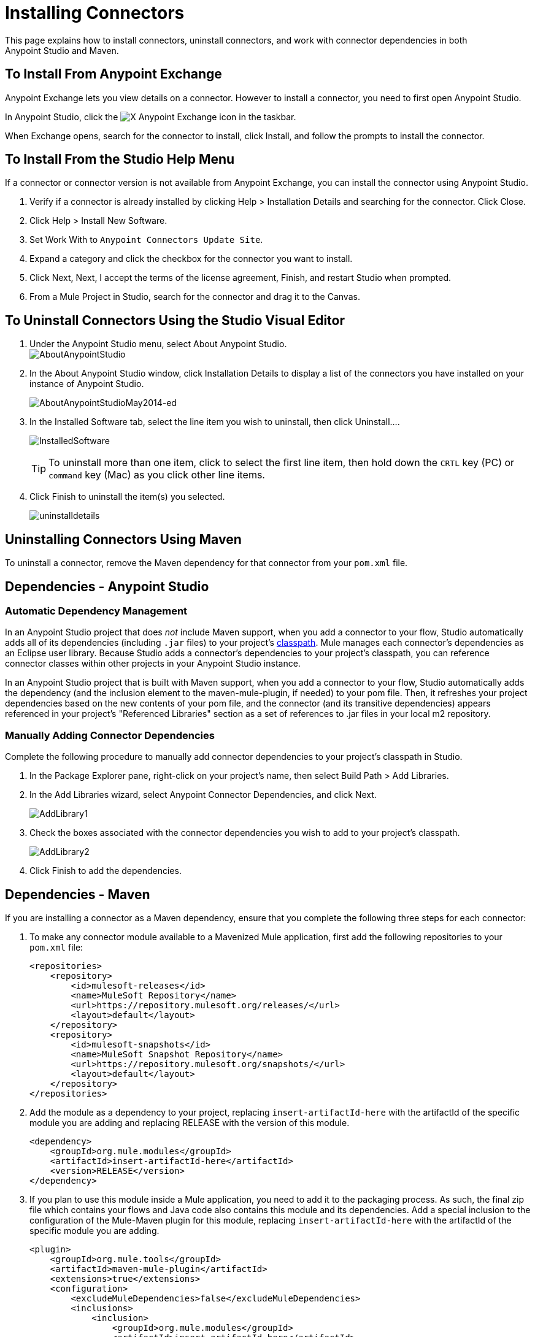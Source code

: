 = Installing Connectors
:keywords: mule, esb, studio, enterprise, connectors, install connectors

This page explains how to install connectors, uninstall connectors, and work with connector dependencies in both Anypoint Studio and Maven.

== To Install From Anypoint Exchange

Anypoint Exchange lets you view details on a connector. However to install a connector, you need to first open Anypoint Studio.

In Anypoint Studio, click the image:exchange-icon-in-studio.png[X] Anypoint Exchange icon in the taskbar.

When Exchange opens, search for the connector to install, click Install, and follow the prompts to install the connector.

== To Install From the Studio Help Menu

If a connector or connector version is not available from Anypoint Exchange, you can install the connector using Anypoint Studio.

. Verify if a connector is already installed by clicking Help > Installation Details and searching for the connector. Click Close.
. Click Help > Install New Software.
. Set Work With to `Anypoint Connectors Update Site`.
. Expand a category and click the checkbox for the connector you want to install.
. Click Next, Next, I accept the terms of the license agreement, Finish, and restart Studio when prompted.
. From a Mule Project in Studio, search for the connector and drag it to the Canvas.


== To Uninstall Connectors Using the Studio Visual Editor

. Under the Anypoint Studio menu, select About Anypoint Studio.  +
image:AboutAnypointStudio.png[AboutAnypointStudio]

. In the About Anypoint Studio window, click Installation Details to display a list of the connectors you have installed on your instance of Anypoint Studio. 
+
image:AboutAnypointStudioMay2014-ed.png[AboutAnypointStudioMay2014-ed]

. In the Installed Software tab, select the line item you wish to uninstall, then click Uninstall…. 
+
image:InstalledSoftware.png[InstalledSoftware]
[TIP]
To uninstall more than one item, click to select the first line item, then hold down the `CRTL` key (PC) or `command` key (Mac) as you click other line items.
. Click Finish to uninstall the item(s) you selected. 
+
image:uninstalldetails.png[uninstalldetails]

== Uninstalling Connectors Using Maven

To uninstall a connector, remove the Maven dependency for that connector from your `pom.xml` file.


== Dependencies - Anypoint Studio


=== Automatic Dependency Management

In an Anypoint Studio project that does _not_ include Maven support, when you add a connector to your flow, Studio automatically adds all of its dependencies (including `.jar` files) to your project's link:http://en.wikipedia.org/wiki/Classpath_(Java)[classpath]. Mule manages each connector's dependencies as an Eclipse user library. Because Studio adds a connector's dependencies to your project's classpath, you can reference connector classes within other projects in your Anypoint Studio instance.

In an Anypoint Studio project that is built with Maven support, when you add a connector to your flow, Studio automatically adds the dependency (and the inclusion element to the maven-mule-plugin, if needed) to your pom file. Then, it refreshes your project dependencies based on the new contents of your pom file, and the connector (and its transitive dependencies)  appears referenced in your project's "Referenced Libraries" section as a set of references to .jar files in your local m2 repository.


=== Manually Adding Connector Dependencies

Complete the following procedure to manually add connector dependencies to your project's classpath in Studio.

. In the Package Explorer pane, right-click on your project's name, then select Build Path > Add Libraries.
. In the Add Libraries wizard, select Anypoint Connector Dependencies, and click Next.
+
image:AddLibrary1.png[AddLibrary1]

. Check the boxes associated with the connector dependencies you wish to add to your project's classpath.
+
image:AddLibrary2.png[AddLibrary2]

. Click Finish to add the dependencies.

== Dependencies - Maven


If you are installing a connector as a Maven dependency, ensure that you complete the following three steps for each connector:

. To make any connector module available to a Mavenized Mule application, first add the following repositories to your `pom.xml` file:
+
[source, xml, linenums]
----
<repositories>
    <repository>
        <id>mulesoft-releases</id>
        <name>MuleSoft Repository</name>
        <url>https://repository.mulesoft.org/releases/</url>
        <layout>default</layout>
    </repository>
    <repository>
        <id>mulesoft-snapshots</id>
        <name>MuleSoft Snapshot Repository</name>
        <url>https://repository.mulesoft.org/snapshots/</url>
        <layout>default</layout>
    </repository>
</repositories>
----
+
. Add the module as a dependency to your project, replacing `insert-artifactId-here` with the artifactId of the specific module you are adding and replacing RELEASE with the version of this module.
+
[source, xml, linenums]
----
<dependency>
    <groupId>org.mule.modules</groupId>
    <artifactId>insert-artifactId-here</artifactId>
    <version>RELEASE</version>
</dependency>
----
+
. If you plan to use this module inside a Mule application, you need to add it to the packaging process. As such, the final zip file which contains your flows and Java code also contains this module and its dependencies. Add a special inclusion to the configuration of the Mule-Maven plugin for this module, replacing `insert-artifactId-here` with the artifactId of the specific module you are adding.
+
[source, xml, linenums]
----
<plugin>
    <groupId>org.mule.tools</groupId>
    <artifactId>maven-mule-plugin</artifactId>
    <extensions>true</extensions>
    <configuration>
        <excludeMuleDependencies>false</excludeMuleDependencies>
        <inclusions>
            <inclusion>
                <groupId>org.mule.modules</groupId>
                <artifactId>insert-artifactId-here</artifactId>
            </inclusion>
        </inclusions>
    </configuration>
</plugin>
----


== See Also

* Read more about using link:/mule-user-guide/v/3.7/anypoint-connectors[Anypoint Connectors]. 
* Learn how to build your own Mule extensions with link:/anypoint-connector-devkit/v/3.7[Anypoint Connector DevKit].
* Learn how to link:/mule-user-guide/v/3.7/working-with-multiple-versions-of-connectors[work with multiple versions of connectors].
